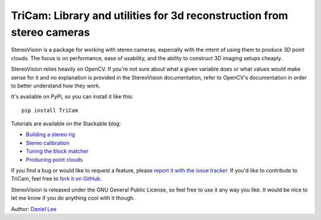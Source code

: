 TriCam: Library and utilities for 3d reconstruction from stereo cameras
=============================================================================

StereoVision is a package for working with stereo cameras, especially with the
intent of using them to produce 3D point clouds. The focus is on performance,
ease of usability, and the ability to construct 3D imaging setups cheaply.

StereoVision relies heavily on OpenCV. If you're not sure about what a given
variable does or what values would make sense for it and no explanation is
provided in the StereoVision documentation, refer to OpenCV's documentation in
order to better understand how they work.

It's available on PyPI, so you can install it like this::

    pip install TriCam

Tutorials are available on the Stackable blog:

- `Building a stereo rig`_
- `Stereo calibration`_
- `Tuning the block matcher`_
- `Producing point clouds`_

If you find a bug or would like to request a feature, please `report it with
the issue tracker <https://github.com/erget/Tricam/issues>`_. If you'd
like to contribute to TriCam, feel free to `fork it on GitHub
<https://github.com/sdlouhy/Tricam>`_.

StereoVision is released under the GNU General Public License, so feel free to
use it any way you like. It would be nice to let me know if you do anything
cool with it though.

Author: `Daniel Lee <Lee.Daniel.1986@gmail.com>`_

.. _Building a stereo rig: https://erget.wordpress.com/2014/02/01/calibrating-a-stereo-camera-with-opencv/
.. _Stereo calibration: https://erget.wordpress.com/2014/02/28/calibrating-a-stereo-pair-with-python/
.. _Tuning the block matcher: https://erget.wordpress.com/2014/05/02/producing-3d-point-clouds-from-stereo-photos-tuning-the-block-matcher-for-best-results/
.. _Producing point clouds: https://erget.wordpress.com/2014/04/27/producing-3d-point-clouds-with-a-stereo-camera-in-opencv
